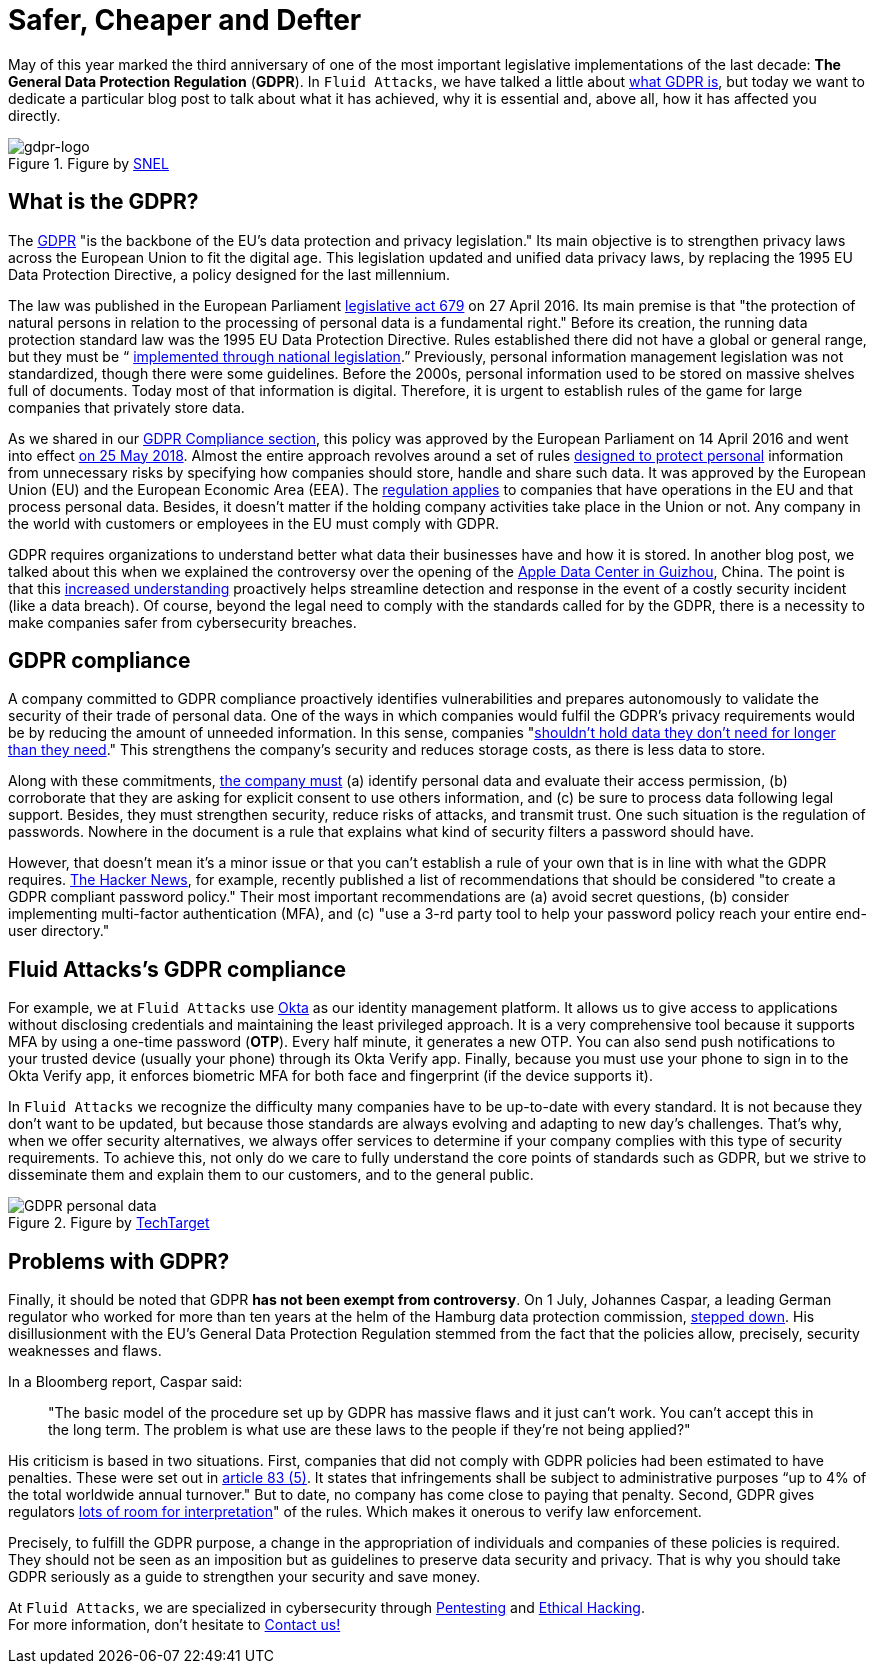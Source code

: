 :page-slug: gdpr-compliance/
:page-date: 2021-07-12
:page-subtitle: Why must companies comply with GDPR policies?
:page-category: politics
:page-tags: policies, company, information, security, software, protect
:page-image: https://res.cloudinary.com/fluid-attacks/image/upload/v1625577491/blog/gdpr-complience/cover_gdpr_complience_ohr34a.webp
:page-alt: Photo by Tushar Mahajan on Unsplash
:page-description: In this post, we will learn what GDPR is and why it is essential for your company to comply with its policies.
:page-keywords: GDPR, Data, Companies, Information, Security, Personal, Ethical Hacking, Pentesting
:page-author: Felipe Zárate
:page-writer: fzarate
:name: Felipe Zárate
:about1: Cybersecurity Editor
:source: https://unsplash.com/photos/pRtogCbgh7M

= Safer, Cheaper and Defter

May of this year marked the third anniversary
of one of the most important legislative implementations
of the last decade:
*The General Data Protection Regulation* (*GDPR*).
In `Fluid Attacks`, we have talked a little about
link:../../compliance/gdpr/[what GDPR is],
but today we want to dedicate a particular blog post
to talk about what it has achieved, why it is essential and,
above all, how it has affected you directly.

.Figure by link:https://www.snel.com/what-is-gpdr/[SNEL]
image::https://res.cloudinary.com/fluid-attacks/image/upload/v1625577640/blog/gdpr-complience/gdpr-logo_yekig8.webp[gdpr-logo]

== What is the GDPR?

The link:https://youtu.be/ilLEdbfzw-Ihttps://youtu.be/ilLEdbfzw-I[GDPR]
"is the backbone of the EU's data protection and privacy legislation."
Its main objective is to strengthen privacy laws across
the European Union to fit the digital age.
This legislation updated and unified data privacy laws,
by replacing the 1995 EU Data Protection Directive,
a policy designed for the last millennium.

The law was published in the European Parliament
link:https://eur-lex.europa.eu/legal-content/EN/TXT/PDF/?uri=CELEX:32016R0679[legislative act 679]
on 27 April 2016. Its main premise is that
"the protection of natural persons in relation
to the processing of personal data is a fundamental right."
Before its creation, the running data protection standard law
was the 1995 EU Data Protection Directive.
Rules established there did not have a global or general range,
but they must be “
link:https://www.virtual-college.co.uk/resources/the-differences-between-gdpr-and-data-protection[implemented through national legislation].”
Previously, personal information management legislation was not standardized,
though there were some guidelines.
Before the 2000s,
personal information used to be stored on massive shelves full of documents.
Today most of that information is digital.
Therefore, it is urgent to establish rules of the game
for large companies that privately store data.

As we shared in our
link:../../compliance/gdpr/[GDPR Compliance section],
this policy was approved by the European Parliament
on 14 April 2016 and went into effect
link:https://whatis.techtarget.com/definition/General-Data-Protection-Regulation-GDPR[on 25 May 2018].
Almost the entire approach revolves around
a set of rules
link:https://youtu.be/ilLEdbfzw-I[designed to protect personal] information
from unnecessary risks by specifying how companies should store,
handle and share such data.
It was approved by the European Union
(EU) and the European Economic Area (EEA).
The link:https://youtu.be/ilLEdbfzw-I[regulation applies]
to companies that have operations
in the EU and that process personal data.
Besides, it doesn't matter if the holding company activities
take place in the Union or not.
Any company in the world with customers or employees
in the EU must comply with GDPR.

GDPR requires organizations to understand better what data
their businesses have and how it is stored.
In another blog post, we talked about this when we explained
the controversy over the opening of the
link:../apple-data-center-china/[Apple Data Center in Guizhou],
China. The point is that this
link:https://youtu.be/ilLEdbfzw-I[increased understanding]
proactively helps streamline detection and response
in the event of a costly security incident (like a data breach).
Of course, beyond the legal need to comply
with the standards called for by the GDPR,
there is a necessity to make companies safer from cybersecurity breaches.

== GDPR compliance

A company committed to GDPR compliance proactively
identifies vulnerabilities and prepares autonomously to validate
the security of their trade of personal data.
One of the ways in which companies would fulfil the
GDPR’s privacy requirements would be by reducing
the amount of unneeded information. In this sense, companies
"link:https://youtu.be/ilLEdbfzw-I[shouldn't hold data they don't need for
longer than they need]."
This strengthens the company's security and reduces storage costs,
as there is less data to store.

Along with these commitments,
link:../../compliance/gdpr/[the company must]
(a) identify personal data and evaluate their access permission,
(b) corroborate that they are asking for explicit consent
to use others information,
and (c) be sure to process data following legal support.
Besides, they must strengthen security,
reduce risks of attacks,
and transmit trust.
One such situation is the regulation of passwords.
Nowhere in the document
is a rule that explains what kind of security filters a password should have.

However, that doesn't mean it's a minor issue or
that you can't establish a rule of your own
that is in line with what the GDPR requires.
link:https://thehackernews.com/2021/06/strengthen-your-password-policy-with.html[The Hacker News],
for example, recently published a list of recommendations
that should be considered
"to create a GDPR compliant password policy."
Their most important recommendations are
(a) avoid secret questions,
(b) consider implementing multi-factor authentication (MFA),
and (c) "use a 3-rd party tool to help your
password policy reach your entire end-user directory."

== Fluid Attacks’s GDPR compliance

For example, we at `Fluid Attacks` use
link:https://docs.fluidattacks.com/development/stack/okta/[Okta]
as our identity management platform.
It allows us to give access to applications
without disclosing credentials and maintaining the least privileged approach.
It is a very comprehensive tool because
it supports MFA by using a one-time password (*OTP*).
Every half minute, it generates a new OTP.
You can also send push notifications to your trusted device
(usually your phone) through its Okta Verify app.
Finally, because you must use your phone to sign in to the Okta Verify app,
it enforces biometric MFA for both face and fingerprint
(if the device supports it).

In `Fluid Attacks` we recognize the difficulty
many companies have to be up-to-date with every standard.
It is not because they don't want to be updated,
but because those standards are always evolving
and adapting to new day's challenges.
That’s why, when we offer security alternatives,
we always offer services to determine
if your company complies with this type of security requirements.
To achieve this, not only do we care to fully understand
the core points of standards such as GDPR,
but we strive to disseminate them and explain them to our customers,
and to the general public.

.Figure by link:https://searchdatamanagement.techtarget.com/answer/What-is-included-in-the-GDPR-definition-of-personal-data[TechTarget]
image::https://res.cloudinary.com/fluid-attacks/image/upload/v1625577769/blog/gdpr-complience/gdpr-personal-data_ip4cjn.webp[GDPR personal data]

== Problems with GDPR?

Finally, it should be noted that GDPR
*has not been exempt from controversy*.
On 1 July, Johannes Caspar, a leading German regulator
who worked for more than ten years at the helm
of the Hamburg data protection commission,
link:https://www.cpomagazine.com/data-protection/outgoing-privacy-commissioner-calls-gdpr-broken-says-that-basic-model-cant-work/[stepped down].
His disillusionment with the EU's General Data Protection Regulation
stemmed from the fact that the policies allow,
precisely, security weaknesses and flaws.

In a Bloomberg report, Caspar said:
[quote]
"The basic model of the procedure set up by GDPR
has massive flaws and it just can't work.
You can't accept this in the long term.
The problem is what use are these laws to the people
if they're not being applied?"

His criticism is based in two situations.
First, companies that did not comply with GDPR policies
had been estimated to have penalties. These were set out in
link:https://gdpr-info.eu/art-83-gdpr/[article 83 (5)].
It states that infringements shall be subject to administrative purposes
“up to 4% of the total worldwide annual turnover."
But to date, no company has come close to paying that penalty.
Second, GDPR gives regulators
link:https://www.bloomberg.com/news/articles/2021-06-25/eu-s-broken-gdpr-needs-fixing-departing-privacy-chief-warns[lots of room for interpretation]"
of the rules. Which makes it onerous to verify law enforcement.

Precisely, to fulfill the GDPR purpose,
a change in the appropriation of individuals and companies
of these policies is required.
They should not be seen as an imposition but as guidelines
to preserve data security and privacy.
That is why you should take GDPR seriously as a guide
to strengthen your security and save money.

At `Fluid Attacks`, we are specialized in cybersecurity through
link:../../solutions/penetration-testing/[Pentesting]
and link:../../solutions/ethical-hacking/[Ethical Hacking]. +
For more information, don't hesitate to link:../../contact-us/[Contact us!]

